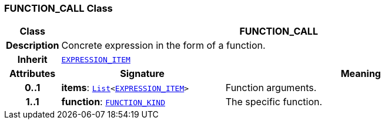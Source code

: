 === FUNCTION_CALL Class

[cols="^1,3,5"]
|===
h|*Class*
2+^h|*FUNCTION_CALL*

h|*Description*
2+a|Concrete expression in the form of a function.

h|*Inherit*
2+|`<<_expression_item_class,EXPRESSION_ITEM>>`

h|*Attributes*
^h|*Signature*
^h|*Meaning*

h|*0..1*
|*items*: `link:/releases/BASE/{base_release}/foundation_types.html#_list_class[List^]<<<_expression_item_class,EXPRESSION_ITEM>>>`
a|Function arguments.

h|*1..1*
|*function*: `<<_function_kind_enumeration,FUNCTION_KIND>>`
a|The specific function.
|===
